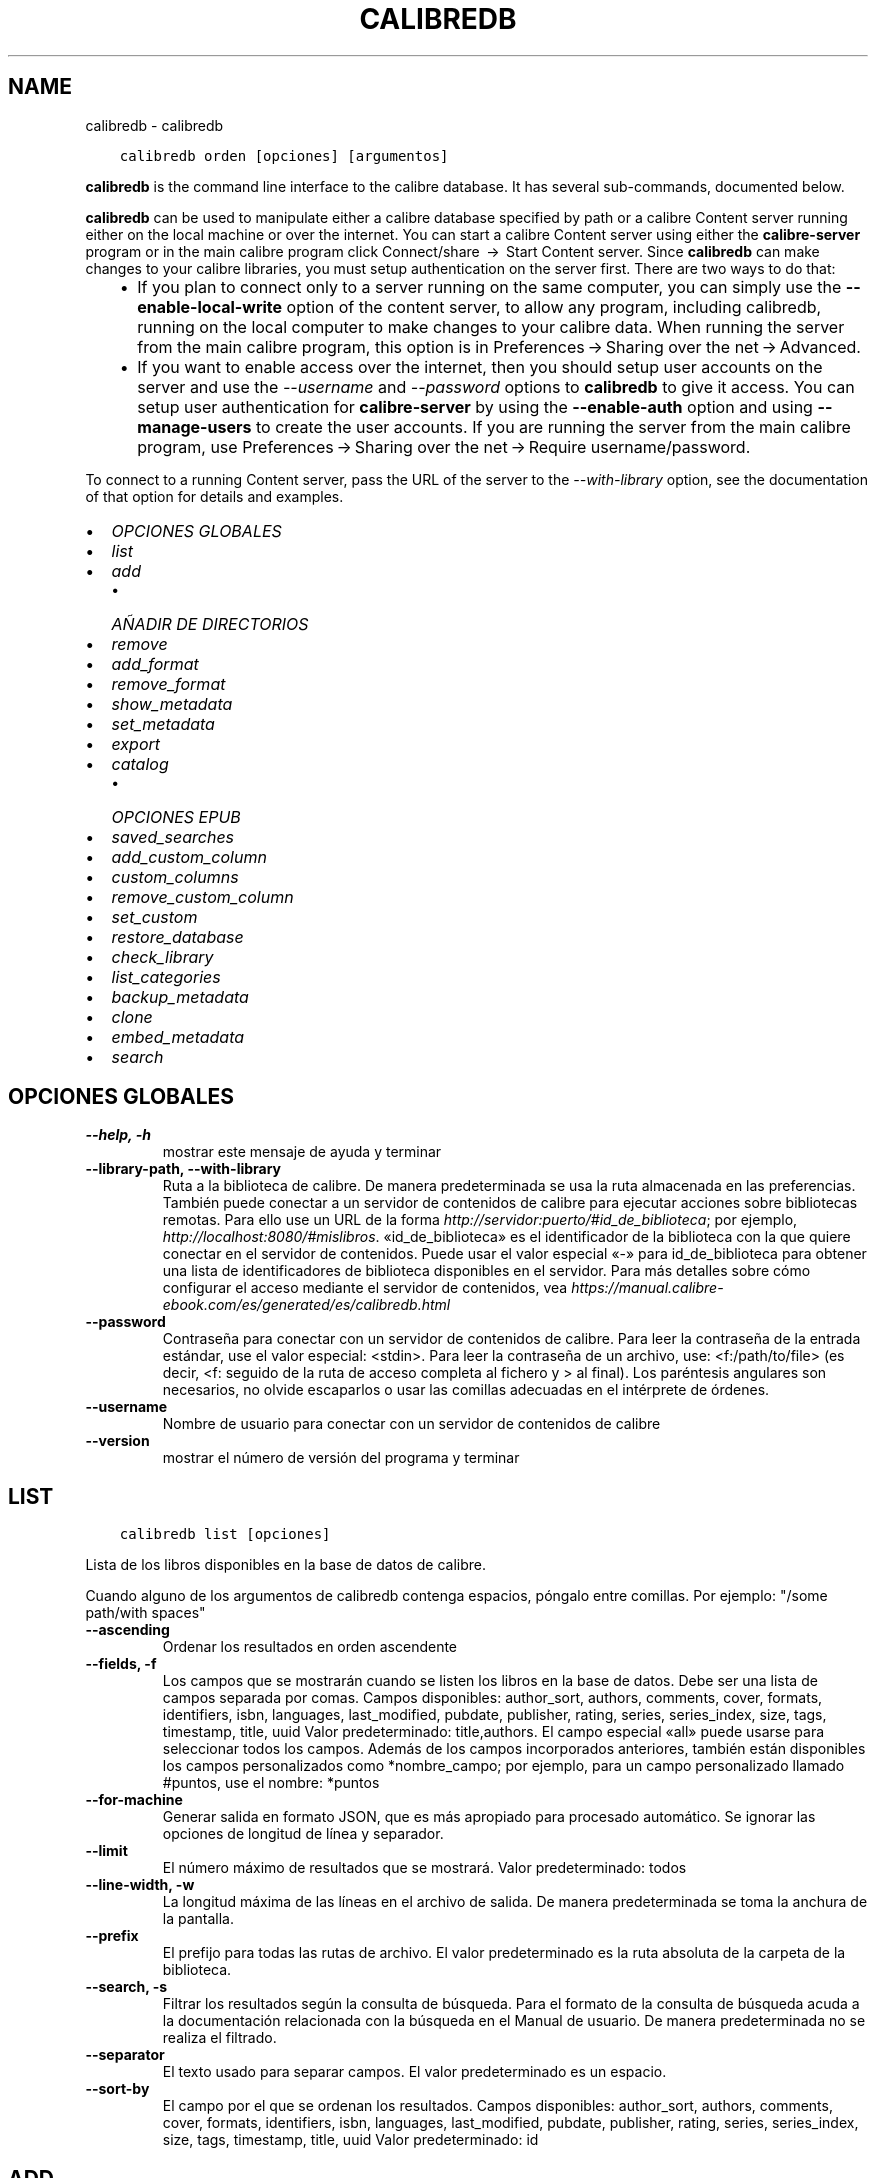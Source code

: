 .\" Man page generated from reStructuredText.
.
.TH "CALIBREDB" "1" "julio 12, 2019" "3.45.0" "calibre"
.SH NAME
calibredb \- calibredb
.
.nr rst2man-indent-level 0
.
.de1 rstReportMargin
\\$1 \\n[an-margin]
level \\n[rst2man-indent-level]
level margin: \\n[rst2man-indent\\n[rst2man-indent-level]]
-
\\n[rst2man-indent0]
\\n[rst2man-indent1]
\\n[rst2man-indent2]
..
.de1 INDENT
.\" .rstReportMargin pre:
. RS \\$1
. nr rst2man-indent\\n[rst2man-indent-level] \\n[an-margin]
. nr rst2man-indent-level +1
.\" .rstReportMargin post:
..
.de UNINDENT
. RE
.\" indent \\n[an-margin]
.\" old: \\n[rst2man-indent\\n[rst2man-indent-level]]
.nr rst2man-indent-level -1
.\" new: \\n[rst2man-indent\\n[rst2man-indent-level]]
.in \\n[rst2man-indent\\n[rst2man-indent-level]]u
..
.INDENT 0.0
.INDENT 3.5
.sp
.nf
.ft C
calibredb orden [opciones] [argumentos]
.ft P
.fi
.UNINDENT
.UNINDENT
.sp
\fBcalibredb\fP is the command line interface to the calibre database. It has
several sub\-commands, documented below.
.sp
\fBcalibredb\fP can be used to manipulate either a calibre database
specified by path or a calibre Content server running either on
the local machine or over the internet. You can start a calibre
Content server using either the \fBcalibre\-server\fP
program or in the main calibre program click Connect/share  → 
Start Content server\&. Since \fBcalibredb\fP can make changes to your
calibre libraries, you must setup authentication on the server first. There
are two ways to do that:
.INDENT 0.0
.INDENT 3.5
.INDENT 0.0
.IP \(bu 2
If you plan to connect only to a server running on the same computer,
you can simply use the \fB\-\-enable\-local\-write\fP option of the
content server, to allow any program, including calibredb, running on
the local computer to make changes to your calibre data. When running
the server from the main calibre program, this option is in
Preferences → Sharing over the net → Advanced\&.
.IP \(bu 2
If you want to enable access over the internet, then you should setup
user accounts on the server and use the \fI\%\-\-username\fP and \fI\%\-\-password\fP
options to \fBcalibredb\fP to give it access. You can setup
user authentication for \fBcalibre\-server\fP by using the \fB\-\-enable\-auth\fP
option and using \fB\-\-manage\-users\fP to create the user accounts.
If you are running the server from the main calibre program, use
Preferences → Sharing over the net → Require username/password\&.
.UNINDENT
.UNINDENT
.UNINDENT
.sp
To connect to a running Content server, pass the URL of the server to the
\fI\%\-\-with\-library\fP option, see the documentation of that option for
details and examples.
.INDENT 0.0
.IP \(bu 2
\fI\%OPCIONES GLOBALES\fP
.IP \(bu 2
\fI\%list\fP
.IP \(bu 2
\fI\%add\fP
.INDENT 2.0
.IP \(bu 2
\fI\%AÑADIR DE DIRECTORIOS\fP
.UNINDENT
.IP \(bu 2
\fI\%remove\fP
.IP \(bu 2
\fI\%add_format\fP
.IP \(bu 2
\fI\%remove_format\fP
.IP \(bu 2
\fI\%show_metadata\fP
.IP \(bu 2
\fI\%set_metadata\fP
.IP \(bu 2
\fI\%export\fP
.IP \(bu 2
\fI\%catalog\fP
.INDENT 2.0
.IP \(bu 2
\fI\%OPCIONES EPUB\fP
.UNINDENT
.IP \(bu 2
\fI\%saved_searches\fP
.IP \(bu 2
\fI\%add_custom_column\fP
.IP \(bu 2
\fI\%custom_columns\fP
.IP \(bu 2
\fI\%remove_custom_column\fP
.IP \(bu 2
\fI\%set_custom\fP
.IP \(bu 2
\fI\%restore_database\fP
.IP \(bu 2
\fI\%check_library\fP
.IP \(bu 2
\fI\%list_categories\fP
.IP \(bu 2
\fI\%backup_metadata\fP
.IP \(bu 2
\fI\%clone\fP
.IP \(bu 2
\fI\%embed_metadata\fP
.IP \(bu 2
\fI\%search\fP
.UNINDENT
.SH OPCIONES GLOBALES
.INDENT 0.0
.TP
.B \-\-help, \-h
mostrar este mensaje de ayuda y terminar
.UNINDENT
.INDENT 0.0
.TP
.B \-\-library\-path, \-\-with\-library
Ruta a la biblioteca de calibre. De manera predeterminada se usa la ruta almacenada en las preferencias. También puede conectar a un servidor de contenidos de calibre para ejecutar acciones sobre bibliotecas remotas. Para ello use un URL de la forma \fI\%http://servidor:puerto/#id_de_biblioteca\fP; por ejemplo, \fI\%http://localhost:8080/#mislibros\fP\&. «id_de_biblioteca» es el identificador de la biblioteca con la que quiere conectar en el servidor de contenidos. Puede usar el valor especial «\-» para id_de_biblioteca para obtener una lista de identificadores de biblioteca disponibles en el servidor. Para más detalles sobre cómo configurar el acceso mediante el servidor de contenidos, vea \fI\%https://manual.calibre\-ebook.com/es/generated/es/calibredb.html\fP
.UNINDENT
.INDENT 0.0
.TP
.B \-\-password
Contraseña para conectar con un servidor de contenidos de calibre. Para leer la contraseña de la entrada estándar, use el valor especial: <stdin>. Para leer la contraseña de un archivo, use: <f:/path/to/file> (es decir, <f: seguido de la ruta de acceso completa al fichero y > al final). Los paréntesis angulares son necesarios, no olvide escaparlos o usar las comillas adecuadas en el intérprete de órdenes.
.UNINDENT
.INDENT 0.0
.TP
.B \-\-username
Nombre de usuario para conectar con un servidor de contenidos de calibre
.UNINDENT
.INDENT 0.0
.TP
.B \-\-version
mostrar el número de versión del programa y terminar
.UNINDENT
.SH LIST
.INDENT 0.0
.INDENT 3.5
.sp
.nf
.ft C
calibredb list [opciones]
.ft P
.fi
.UNINDENT
.UNINDENT
.sp
Lista de los libros disponibles en la base de datos de calibre.
.sp
Cuando alguno de los argumentos de calibredb contenga espacios, póngalo entre comillas. Por ejemplo: "/some path/with spaces"
.INDENT 0.0
.TP
.B \-\-ascending
Ordenar los resultados en orden ascendente
.UNINDENT
.INDENT 0.0
.TP
.B \-\-fields, \-f
Los campos que se mostrarán cuando se listen los libros en la base de datos. Debe ser una lista de campos separada por comas. Campos disponibles: author_sort, authors, comments, cover, formats, identifiers, isbn, languages, last_modified, pubdate, publisher, rating, series, series_index, size, tags, timestamp, title, uuid Valor predeterminado: title,authors. El campo especial «all» puede usarse para seleccionar todos los campos. Además de los campos incorporados anteriores, también están disponibles los campos personalizados como *nombre_campo; por ejemplo, para un campo personalizado llamado #puntos, use el nombre: *puntos
.UNINDENT
.INDENT 0.0
.TP
.B \-\-for\-machine
Generar salida en formato JSON, que es más apropiado para procesado automático. Se ignorar las opciones de longitud de línea y separador.
.UNINDENT
.INDENT 0.0
.TP
.B \-\-limit
El número máximo de resultados que se mostrará. Valor predeterminado: todos
.UNINDENT
.INDENT 0.0
.TP
.B \-\-line\-width, \-w
La longitud máxima de las líneas en el archivo de salida. De manera predeterminada se toma la anchura de la pantalla.
.UNINDENT
.INDENT 0.0
.TP
.B \-\-prefix
El prefijo para todas las rutas de archivo. El valor predeterminado es la ruta absoluta de la carpeta de la biblioteca.
.UNINDENT
.INDENT 0.0
.TP
.B \-\-search, \-s
Filtrar los resultados según la consulta de búsqueda. Para el formato de la consulta de búsqueda acuda a la documentación relacionada con la búsqueda en el Manual de usuario. De manera predeterminada no se realiza el filtrado.
.UNINDENT
.INDENT 0.0
.TP
.B \-\-separator
El texto usado para separar campos. El valor predeterminado es un espacio.
.UNINDENT
.INDENT 0.0
.TP
.B \-\-sort\-by
El campo por el que se ordenan los resultados. Campos disponibles: author_sort, authors, comments, cover, formats, identifiers, isbn, languages, last_modified, pubdate, publisher, rating, series, series_index, size, tags, timestamp, title, uuid Valor predeterminado: id
.UNINDENT
.SH ADD
.INDENT 0.0
.INDENT 3.5
.sp
.nf
.ft C
calibredb add [opciones] archivo1 archivo2 archivo3 ...
.ft P
.fi
.UNINDENT
.UNINDENT
.sp
Añadir los archivos especificados a la base de datos. También pueden especificarse
directorios, ver las opciones relativas a directorios más abajo.
.sp
Cuando alguno de los argumentos de calibredb contenga espacios, póngalo entre comillas. Por ejemplo: "/some path/with spaces"
.INDENT 0.0
.TP
.B \-\-authors, \-a
Establece el autor de los libros añadidos
.UNINDENT
.INDENT 0.0
.TP
.B \-\-cover, \-c
Ruta de la portada para usar para el libro añadido
.UNINDENT
.INDENT 0.0
.TP
.B \-\-duplicates, \-d
Añadir los libros a la base de datos aunque ya existan. La comparación se realiza sobre el título de los libros.
.UNINDENT
.INDENT 0.0
.TP
.B \-\-empty, \-e
Añadir libro en blanco (sin formato)
.UNINDENT
.INDENT 0.0
.TP
.B \-\-identifier, \-I
Establecer los identificadores para este libro, por ejemplo \-I asin:XXX \-I isbn:YYY
.UNINDENT
.INDENT 0.0
.TP
.B \-\-isbn, \-i
Establece el ISBN de los libros añadidos
.UNINDENT
.INDENT 0.0
.TP
.B \-\-languages, \-l
Una lista de idiomas separados por comas (es mejor usar códigos de idioma ISO639, aunque también se reconocen algunos nombres de idioma)
.UNINDENT
.INDENT 0.0
.TP
.B \-\-series, \-s
Establece la serie de los libros añadidos
.UNINDENT
.INDENT 0.0
.TP
.B \-\-series\-index, \-S
Establece el número de la serie de los libros añadidos
.UNINDENT
.INDENT 0.0
.TP
.B \-\-tags, \-T
Establece las etiquetas de los libros añadidos
.UNINDENT
.INDENT 0.0
.TP
.B \-\-title, \-t
Establece el título de los libros añadidos
.UNINDENT
.SS AÑADIR DE DIRECTORIOS
.sp
Opciones para controlar la adición de libros de directorios. De manera predeterminada sólo se añaden los archivos con extensiones de tipos de libro electrónico conocidos.
.INDENT 0.0
.TP
.B \-\-add
Un patrón de nombre de archivo (glob), los archivos que coincidan con este patrón se añadirán al buscar archivos en los directorios, incluso si no son de un tipo de libro electrónico conocido. Se puede especificar varias veces con distintos patrones.
.UNINDENT
.INDENT 0.0
.TP
.B \-\-ignore
Un patrón de nombre de archivo (glob), los archivos que coincidan con este patrón se ignorarán al buscar archivos en los directorios. Se puede especificar varias veces con distintos patrones. Por ejemplo: *.pdf ignorará todos los archivos pdf
.UNINDENT
.INDENT 0.0
.TP
.B \-\-one\-book\-per\-directory, \-1
Asumir que cada directorio tiene un solo libro y que todos los archivos del directorio son diferentes formatos del mismo libro
.UNINDENT
.INDENT 0.0
.TP
.B \-\-recurse, \-r
Procesar directorios recursivamente
.UNINDENT
.SH REMOVE
.INDENT 0.0
.INDENT 3.5
.sp
.nf
.ft C
calibredb remove ID
.ft P
.fi
.UNINDENT
.UNINDENT
.sp
Eliminar los libros identificados por ID de la base de datos. ID debe ser una lista separada por comas de números de identificación (se pueden obtener números de identificación usando la orden «search»). Por ejemplo, 23,34,57\-85 (al especificar un intervalo, el último número del intervalo no está incluido).
.sp
Cuando alguno de los argumentos de calibredb contenga espacios, póngalo entre comillas. Por ejemplo: "/some path/with spaces"
.INDENT 0.0
.TP
.B \-\-permanent
No usar la papelera
.UNINDENT
.SH ADD_FORMAT
.INDENT 0.0
.INDENT 3.5
.sp
.nf
.ft C
calibredb add_format [opciones] ID archivo_libro
.ft P
.fi
.UNINDENT
.UNINDENT
.sp
Añadir el libro electrónico archivo_libro a los formatos disponibles para el libro identificado por ID. Se puede obtener el ID usando la orden «search». Si el formato ya existe, será sustituido por el nuevo, a no ser que se use la opción de no sustituir.
.sp
Cuando alguno de los argumentos de calibredb contenga espacios, póngalo entre comillas. Por ejemplo: "/some path/with spaces"
.INDENT 0.0
.TP
.B \-\-dont\-replace
No sustituir el formato si ya existe
.UNINDENT
.SH REMOVE_FORMAT
.INDENT 0.0
.INDENT 3.5
.sp
.nf
.ft C
calibredb remove_format [options] ID fmt
.ft P
.fi
.UNINDENT
.UNINDENT
.sp
Eliminar el formato fmt del libro identificado por ID. Se puede obtener el ID usando la orden «search». fmt debe ser una extensión de archivo como LRF, TXT o EPUB. Si el libro no tiene el formato fmt disponible, no hace nada.
.sp
Cuando alguno de los argumentos de calibredb contenga espacios, póngalo entre comillas. Por ejemplo: "/some path/with spaces"
.SH SHOW_METADATA
.INDENT 0.0
.INDENT 3.5
.sp
.nf
.ft C
calibredb show_metadata [opciones] ID
.ft P
.fi
.UNINDENT
.UNINDENT
.sp
Muestra los metadatos almacenados en la base de datos de calibre para el libro identificado por ID. ID es un identificador de la orden «search».
.sp
Cuando alguno de los argumentos de calibredb contenga espacios, póngalo entre comillas. Por ejemplo: "/some path/with spaces"
.INDENT 0.0
.TP
.B \-\-as\-opf
Imprimir los metadatos en formato OPF (XML)
.UNINDENT
.SH SET_METADATA
.INDENT 0.0
.INDENT 3.5
.sp
.nf
.ft C
calibredb set_metadata [opciones] ID [/ruta/a/metadatos.opf]
.ft P
.fi
.UNINDENT
.UNINDENT
.sp
Asignar los metadatos del libro identificado por ID a partir del archivo OPF metadatos.opf. El ID es un identificador dado por la orden «search». Puede ver en qué consiste el formato OPF usando la opción \-\-as\-opf en la orden «show_metadata». También puede asignar metadatos a campos individuales con la opción \-\-field.
.sp
Cuando alguno de los argumentos de calibredb contenga espacios, póngalo entre comillas. Por ejemplo: "/some path/with spaces"
.INDENT 0.0
.TP
.B \-\-field, \-f
El campo a modificar. El formato es nombre_de_campo:valor, por ejemplo: \fI\%\-\-field\fP tags:etiqueta1,etiqueta2. Use \fI\%\-\-list\-fields\fP para obtener una lista de todos los nombres de campos. Puede especificar esta opción varias veces para asignar varios campos. Nota: para los idiomas debe usar los códigos de idioma ISO639 (p. ej. «es» para español, «fr» para francés, etc.). Para los identificadores, la sintaxis es \fI\%\-\-field\fP identifiers:isbn:XXXX,doi:YYYYY. Para campos booleanos sí/no, use los valores «true» y «false» o «yes» y «no».
.UNINDENT
.INDENT 0.0
.TP
.B \-\-list\-fields, \-l
Lista los nombres de campo de metadatos que pueden usarse con la opción \fI\%\-\-field\fP
.UNINDENT
.SH EXPORT
.INDENT 0.0
.INDENT 3.5
.sp
.nf
.ft C
calibredb export [opciones] ID
.ft P
.fi
.UNINDENT
.UNINDENT
.sp
Exportar los libros especificados por los ID (una lista de identificadores separados por comas) al sistema de archivos. La operación de exportación guarda todos los formatos del libro, su portada y metadatos (en un archivo OPF). Se pueden obtener los números ID con la orden «search».
.sp
Cuando alguno de los argumentos de calibredb contenga espacios, póngalo entre comillas. Por ejemplo: "/some path/with spaces"
.INDENT 0.0
.TP
.B \-\-all
Exportar todos los libros de la base de datos, ignorando el listado de ID.
.UNINDENT
.INDENT 0.0
.TP
.B \-\-dont\-asciiize
Normalmente, calibre convertirá todos los caracteres no ASCII de los nombres de archivo en sus equivalentes ASCII. ADVERTENCIA: Si se desactiva esta opción, pueden ocasionarse errores al guardar, dependiendo del soporte para Unicode del sistema de archivos donde se guarden los libros. Si se especifica esta opción, se desactiva este comportamiento.
.UNINDENT
.INDENT 0.0
.TP
.B \-\-dont\-save\-cover
Normalmente, calibre guardará la portada en un archivo separado, junto con los archivos de libro electrónico. Si se especifica esta opción, se desactiva este comportamiento.
.UNINDENT
.INDENT 0.0
.TP
.B \-\-dont\-update\-metadata
Normalmente, calibre actualizará los metadatos en los archivos guardados según los datos presentes en la biblioteca de calibre. Esto hace que el guardado en disco sea más lento. Si se especifica esta opción, se desactiva este comportamiento.
.UNINDENT
.INDENT 0.0
.TP
.B \-\-dont\-write\-opf
Normalmente, calibre escribirá los metadatos en un archivo OPF separado, junto con los archivos de libro electrónico. Si se especifica esta opción, se desactiva este comportamiento.
.UNINDENT
.INDENT 0.0
.TP
.B \-\-formats
Lista de formatos, separados por comas, para guardar cada libro. De manera predeterminada se guardan todos los formatos disponibles.
.UNINDENT
.INDENT 0.0
.TP
.B \-\-progress
Informe de progreso
.UNINDENT
.INDENT 0.0
.TP
.B \-\-replace\-whitespace
Sustituir espacios en blanco con guiones bajos.
.UNINDENT
.INDENT 0.0
.TP
.B \-\-single\-dir
Exportar todos los libros en un solo directorio
.UNINDENT
.INDENT 0.0
.TP
.B \-\-template
La plantilla para controlar el nombre y la estructura de directorios de los archivos guardados. El valor predeterminado es «{author_sort}/{title}/{title} \- {authors}», lo que guardará los libros en un subdirectorio por autor con nombres de archivo que contienen el título y el autor. Las variables de control disponibles son: {author_sort, authors, id, isbn, languages, last_modified, pubdate, publisher, rating, series, series_index, tags, timestamp, title}
.UNINDENT
.INDENT 0.0
.TP
.B \-\-timefmt
El formato para mostrar las fechas. %d: día, %b: mes, %m: número del mes, %Y: año. El valor predeterminado es: %b, %Y
.UNINDENT
.INDENT 0.0
.TP
.B \-\-to\-dir
Exportar los libros al directorio especificado. El valor predeterminado es .
.UNINDENT
.INDENT 0.0
.TP
.B \-\-to\-lowercase
Convertir las rutas a minúsculas.
.UNINDENT
.SH CATALOG
.INDENT 0.0
.INDENT 3.5
.sp
.nf
.ft C
calibredb catalog /ruta/a/destino.(csv|epub|mobi|xml...) [opciones]
.ft P
.fi
.UNINDENT
.UNINDENT
.sp
Exportar un catálogo en el formato especificado por la extensión de /ruta/a/destino.
Las opciones controlan cómo se muestran las entradas en la salida del catálogo generado.
Tenga en cuenta que los diferentes formatos de catálogo admiten diferentes opciones.
.sp
Cuando alguno de los argumentos de calibredb contenga espacios, póngalo entre comillas. Por ejemplo: "/some path/with spaces"
.INDENT 0.0
.TP
.B \-\-ids, \-i
Lista de ID de la base de dato, separados por comas, para incluir en el catálogo. Si se declara, no se usará \fI\%\-\-search\fP\&. Valor predeterminado: todos
.UNINDENT
.INDENT 0.0
.TP
.B \-\-search, \-s
Filtrar los resultados según la búsqueda. Para el formato de la búsqueda, véase la documentación relativa a búsquedas en el Manual de usuario. Valor predeterminado: sin filtrado
.UNINDENT
.INDENT 0.0
.TP
.B \-\-verbose, \-v
Mostrar información de salida detallada. Útil para la depuración
.UNINDENT
.SS OPCIONES EPUB
.INDENT 0.0
.TP
.B \-\-catalog\-title
Título del catálogo generado, se usará como título en los metadatos. Valor predeterminado: «My Books» Se aplica a: formatos de salida AZW3, EPUB y MOBI
.UNINDENT
.INDENT 0.0
.TP
.B \-\-cross\-reference\-authors
Crear referencias cruzadas en la sección Autores para libros con varios autores. Valor predeterminado: \fB\(aq\fPFalse\fB\(aq\fP Se aplica a: formatos de salida AZW3, EPUB y MOBI
.UNINDENT
.INDENT 0.0
.TP
.B \-\-debug\-pipeline
Guardar la salida de las distintas fases del proceso de conversión en el directorio especificado. Es útil si no está seguro de en qué etapa del proceso ocurre un fallo. Valor predeterminado: «None» Se aplica a: formatos de salida AZW3, EPUB y MOBI
.UNINDENT
.INDENT 0.0
.TP
.B \-\-exclude\-genre
Expresión regular que describe las etiquetas que no se considerarán como géneros.  Valor predeterminado: «[.+]|^+$» excluye las etiquetas entre corchetes, por ejemplo «[Project Gutenberg]», y «+» que es la etiqueta pretedeterminada para marcar los libros como leídos. Se aplica a: formatos de salida AZW3, EPUB y MOBI
.UNINDENT
.INDENT 0.0
.TP
.B \-\-exclusion\-rules
Especifica las reglas que se usarán para excluir libros del catálogo generado. El modelo para una regla de exclusión es bien (\fB\(aq\fP<nombre de la regla>\fB\(aq\fP,\fB\(aq\fPEtiquetas\fB\(aq\fP,\fB\(aq\fP<lista de etiquetas separadas por comas>\fB\(aq\fP) o bien (\fB\(aq\fPnombre de la regla\fB\(aq\fP,\fB\(aq\fP<columna personalizada>\fB\(aq\fP,\fB\(aq\fP<patrón>\fB\(aq\fP). Por ejemplo: ((\fB\(aq\fPLibros almacenados\fB\(aq\fP,\fB\(aq\fP#estado\fB\(aq\fP,\fB\(aq\fPAlmacenado\fB\(aq\fP),) excluirá cualquier libro con el valor «Almacenado» en la columna personalizada «estado». Si se definen varias reglas, se aplican todas. Valor predeterminado: «((\fB\(aq\fPCatalogs\fB\(aq\fP,\fB\(aq\fPTags\fB\(aq\fP,\fB\(aq\fPCatalog\fB\(aq\fP),)» Se aplica a: formatos de salida AZW3, EPUB y MOBI
.UNINDENT
.INDENT 0.0
.TP
.B \-\-generate\-authors
Incluir la sección «Autores» en el catálogo. Valor predeterminado: «False» Se aplica a: formatos de salida AZW3, EPUB y MOBI
.UNINDENT
.INDENT 0.0
.TP
.B \-\-generate\-descriptions
Incluir una sección «Descripciones» en el catálogo. Valor predeterminado: «False» Se aplica a: formatos de salida AZW3, EPUB y MOBI
.UNINDENT
.INDENT 0.0
.TP
.B \-\-generate\-genres
Incluir una sección «Géneros» en el catálogo. Valor predeterminado: «False» Se aplica a: formatos de salida AZW3, EPUB y MOBI
.UNINDENT
.INDENT 0.0
.TP
.B \-\-generate\-recently\-added
Incluir una sección «Añadidos recientemente» en el catálogo. Valor predeterminado: «False» Se aplica a: formatos de salida AZW3, EPUB y MOBI
.UNINDENT
.INDENT 0.0
.TP
.B \-\-generate\-series
Incluir una sección «Series» en el catálogo. Valor predeterminado: «False» Se aplica a: formatos de salida AZW3, EPUB y MOBI
.UNINDENT
.INDENT 0.0
.TP
.B \-\-generate\-titles
Incluir una sección «Títulos» en el catálogo. Valor predeterminado: «False» Se aplica a: formatos de salida AZW3, EPUB y MOBI
.UNINDENT
.INDENT 0.0
.TP
.B \-\-genre\-source\-field
Campo de origen para la sección de «Géneros». Valor predeterminado: \fB\(aq\fPEtiquetas\fB\(aq\fP Se aplica a: formatos de salida AZW3, EPUB y MOBI
.UNINDENT
.INDENT 0.0
.TP
.B \-\-header\-note\-source\-field
Campo personalizado que incluye el texto que se insertará en la cabecera de «Descripción». Valor predeterminado: «» Se aplica a: formatos de salida AZW3, EPUB y MOBI
.UNINDENT
.INDENT 0.0
.TP
.B \-\-merge\-comments\-rule
#<campo personalizado>:[before|after]:[True|False] para especificar: <campo personalizado> Campo personalizado que contiene las notas para unir con Comentarios [before|after] Posición de las notas con respecto a Comentarios («before»=antes, «after»=después) [True|False] Si «True», se insertará una línea horizontal entre las notas y Comentarios Valor predeterminado: «::» Se aplica a: formatos de salida AZW3, EPUB y MOBI
.UNINDENT
.INDENT 0.0
.TP
.B \-\-output\-profile
Especifica el perfil de salida. En algunos casos, se requiere un perfil de salida para optimizar el catálogo para un dispositivo. Por ejemplo, «kindle» o «kindle_dx» crea un índice estructurado con secciones y artículos. Valor predeterminado: «None» Se aplica a: formatos de salida AZW3, EPUB y MOBI
.UNINDENT
.INDENT 0.0
.TP
.B \-\-prefix\-rules
Especifica las reglas que se usarán para incluir prefijos que indiquen los libros leídos, libros de la lista de deseos y otros prefijos definidos por el usuario. El modelo para una regla de prefijos es (\fB\(aq\fP<nombre de la regla>\fB\(aq\fP,\fB\(aq\fP<campo de origen>\fB\(aq\fP,\fB\(aq\fP<patrón>\fB\(aq\fP,\fB\(aq\fP<prefijo>\fB\(aq\fP). Si se definen varias reglas, se usará la primera que dé lugar a una coincidencia. Valor predeterminado: «((\fB\(aq\fPRead books\fB\(aq\fP,\fB\(aq\fPtags\fB\(aq\fP,\fB\(aq\fP+\fB\(aq\fP,\fB\(aq\fP✓\fB\(aq\fP),(\fB\(aq\fPWishlist item\fB\(aq\fP,\fB\(aq\fPtags\fB\(aq\fP,\fB\(aq\fPWishlist\fB\(aq\fP,\fB\(aq\fP×\fB\(aq\fP))» Se aplica a: formatos de salida AZW3, EPUB y MOBI
.UNINDENT
.INDENT 0.0
.TP
.B \-\-preset
Usar una configuración guardada creada con el creador de catálogos gráfico. Una configuración especifica todas las opciones para crear un catálogo. Valor predeterminado: \fB\(aq\fPNone\fB\(aq\fP Se aplica a: formatos de salida AZW3, EPUB, MOBI
.UNINDENT
.INDENT 0.0
.TP
.B \-\-thumb\-width
Tamaño preferido (en pulgadas) para las portadas en el catálogo. Rango: 1.0 \- 2.0 Valor predeterminado: «1.0» Se aplica a: formatos de salida AZW3, EPUB, MOBI
.UNINDENT
.INDENT 0.0
.TP
.B \-\-use\-existing\-cover
Sustituir la portada existente al generar el catálogo. Valor predeterminado: \fB\(aq\fPFalse\fB\(aq\fP Se aplica a: formatos de salida AZW3, EPUB y MOBI
.UNINDENT
.SH SAVED_SEARCHES
.INDENT 0.0
.INDENT 3.5
.sp
.nf
.ft C
calibredb saved_searches [opciones] (list|add|remove)
.ft P
.fi
.UNINDENT
.UNINDENT
.sp
Administrar las búsquedas guardadas en la base de datos.
Si intenta añadir una búsqueda con un nombre que ya existe, será
reemplazada.
.sp
Sintaxis para añadir:
.sp
calibredb \fBsaved_searches\fP add nombre_de_búsqueda expresión de búsqueda
.sp
Sintaxis para eliminar:
.sp
calibredb \fBsaved_searches\fP remove nombre_de_búsqueda
.sp
Cuando alguno de los argumentos de calibredb contenga espacios, póngalo entre comillas. Por ejemplo: "/some path/with spaces"
.SH ADD_CUSTOM_COLUMN
.INDENT 0.0
.INDENT 3.5
.sp
.nf
.ft C
calibredb add_custom_column [opciones] etiqueta nombre tipo_de_dato
.ft P
.fi
.UNINDENT
.UNINDENT
.sp
Crea una columna personalizada. «etiqueta» es un nombre interno para la columna. No debe contener espacios ni dos puntos. «nombre» es el nombre visible de la columna. «tipo_de_dato» es uno de: bool, comments, composite, datetime, enumeration, float, int, rating, series, text
.sp
Cuando alguno de los argumentos de calibredb contenga espacios, póngalo entre comillas. Por ejemplo: "/some path/with spaces"
.INDENT 0.0
.TP
.B \-\-display
Un diccionario de opciones para personalizar cómo se interpretan los datos en esta columna. Es un texto en formato JSON. Para columnas de enumeración use \fI\%\-\-display\fP\fB"\fP{\e \fB"\fPenum_values\e \fB"\fP:[\e \fB"\fPval1\e \fB"\fP, \e \fB"\fPval2\e \fB"\fP]}\fB"\fP Hay muchas opciones que pueden figurar en la variable «display». Las opciones por tipo de columna son: composite: composite_template, composite_sort, make_category,contains_html, use_decorations datetime: date_format enumeration: enum_values, enum_colors, use_decorations int, float: number_format text: is_names, use_decoration  La mejor manera de obtener combinaciones válidas es crear una columna personalizada del tipo apropiado en la interfaz gráfica y luego examinar el archivo OPF creado como copia de seguridad para un libro (asegúrese de que se ha creado un nuevo archivo OPF después de añadir la columna). Verá el texto en formato JSON para la variable «display» de la nueva columna en el archivo OPF.
.UNINDENT
.INDENT 0.0
.TP
.B \-\-is\-multiple
Esta columna almacena datos de etiquetas (valores separados por comas). Sólo se aplica si el tipo de dato es texto.
.UNINDENT
.SH CUSTOM_COLUMNS
.INDENT 0.0
.INDENT 3.5
.sp
.nf
.ft C
calibredb custom_columns [opciones]
.ft P
.fi
.UNINDENT
.UNINDENT
.sp
Da una lista de las columnas personalizadas disponibles. Muestra las etiquetas de columna e ID.
.sp
Cuando alguno de los argumentos de calibredb contenga espacios, póngalo entre comillas. Por ejemplo: "/some path/with spaces"
.INDENT 0.0
.TP
.B \-\-details, \-d
Mostrar detalles de cada columna.
.UNINDENT
.SH REMOVE_CUSTOM_COLUMN
.INDENT 0.0
.INDENT 3.5
.sp
.nf
.ft C
calibredb remove_custom_column [opciones] etiqueta
.ft P
.fi
.UNINDENT
.UNINDENT
.sp
Elimina la columna personalizada identificada por «etiqueta». Puede ver
las columnas disponibles con la orden «custom_columns».
.sp
Cuando alguno de los argumentos de calibredb contenga espacios, póngalo entre comillas. Por ejemplo: "/some path/with spaces"
.INDENT 0.0
.TP
.B \-\-force, \-f
No pedir confirmación
.UNINDENT
.SH SET_CUSTOM
.INDENT 0.0
.INDENT 3.5
.sp
.nf
.ft C
calibredb set_custom [opciones] columna ID valor
.ft P
.fi
.UNINDENT
.UNINDENT
.sp
Establecer el valor de una columna personalizada para el libro identificado por ID. Puede obtener una lista de ID con la orden «search». Puede obtener una lista de nombres de columnas personalizadas usando la orden «custom_columns».
.sp
Cuando alguno de los argumentos de calibredb contenga espacios, póngalo entre comillas. Por ejemplo: "/some path/with spaces"
.INDENT 0.0
.TP
.B \-\-append, \-a
Si la columna almacena valores múltiples, agrega los valores especificados a los existentes en lugar de reemplazarlos.
.UNINDENT
.SH RESTORE_DATABASE
.INDENT 0.0
.INDENT 3.5
.sp
.nf
.ft C
calibredb restore_database [options]
.ft P
.fi
.UNINDENT
.UNINDENT
.sp
Recupera la base de datos a partir de los metadatos almacenados en los
archivos OPF en cada directorio de la biblioteca de calibre. Esto resulta útil
si su archivo metadata.db se ha dañado.
.sp
ADVERTENCIA: Esta orden regenera completamente la base de datos. Se perderán
todas las búsquedas guardadas, categorías de usuario, controles, configuración de
conversión guardada por libro y fórmulas personalizadas. Los metadatos
recuperados serán tan precisos como lo sean los archivos OPF.
.sp
Cuando alguno de los argumentos de calibredb contenga espacios, póngalo entre comillas. Por ejemplo: "/some path/with spaces"
.INDENT 0.0
.TP
.B \-\-really\-do\-it, \-r
Llevar a cabo la recuperación. La orden no se ejecutará a menos que se especifique esta opción.
.UNINDENT
.SH CHECK_LIBRARY
.INDENT 0.0
.INDENT 3.5
.sp
.nf
.ft C
calibredb check_library [opciones]
.ft P
.fi
.UNINDENT
.UNINDENT
.sp
Realiza algunas comprobaciones en el sistema de archivos que contiene la biblioteca. El resultado es invalid_titles, extra_titles, invalid_authors, extra_authors, missing_formats, extra_formats, extra_files, missing_covers, extra_covers, failed_folders
.sp
Cuando alguno de los argumentos de calibredb contenga espacios, póngalo entre comillas. Por ejemplo: "/some path/with spaces"
.INDENT 0.0
.TP
.B \-\-csv, \-c
Salida a formato CSV
.UNINDENT
.INDENT 0.0
.TP
.B \-\-ignore_extensions, \-e
Lista de extensiones que se ignorarán separadas por comas. Valor predeterminado: all
.UNINDENT
.INDENT 0.0
.TP
.B \-\-ignore_names, \-n
Lista de nombres que se ignorarán separados por comas. Valor predeterminado: all
.UNINDENT
.INDENT 0.0
.TP
.B \-\-report, \-r
Lista de resultados separados por comas Valor predeterminado: all
.UNINDENT
.SH LIST_CATEGORIES
.INDENT 0.0
.INDENT 3.5
.sp
.nf
.ft C
calibredb list_categories [opciones]
.ft P
.fi
.UNINDENT
.UNINDENT
.sp
Genera un informe de la información de la categoría en la base de datos. La
información es el equivalente a lo que se muestra en el panel de etiquetas.
.sp
Cuando alguno de los argumentos de calibredb contenga espacios, póngalo entre comillas. Por ejemplo: "/some path/with spaces"
.INDENT 0.0
.TP
.B \-\-categories, \-r
Lista de los nombres de búsqueda de las categorías, separados por comas. Valor predeterminado: all
.UNINDENT
.INDENT 0.0
.TP
.B \-\-csv, \-c
Salida a formato CSV
.UNINDENT
.INDENT 0.0
.TP
.B \-\-dialect
El tipo de archivo CSV para crear. Posibilidades: excel, excel\-tab
.UNINDENT
.INDENT 0.0
.TP
.B \-\-item_count, \-i
Generar en la salida sólo el número de elementos en una categoría en lugar de las veces que aparece por elemento en la categoría
.UNINDENT
.INDENT 0.0
.TP
.B \-\-width, \-w
La longitud máxima de las líneas en el archivo de salida. De manera predeterminada se toma la anchura de la pantalla.
.UNINDENT
.SH BACKUP_METADATA
.INDENT 0.0
.INDENT 3.5
.sp
.nf
.ft C
calibredb backup_metadata [opciones]
.ft P
.fi
.UNINDENT
.UNINDENT
.sp
Hace una copia de respaldo de los metadatos almacenados en la base de datos
en ficheros OPF individuales en cada directorio de libro. Esto se lleva a cabo
normalmente de manera automática, pero puede ejecutar esta orden para
forzar la regeneración de los ficheros OPF, con la opción \-\-all.
.sp
Tenga en cuenta que normalmente no hay necesidad de hacer esto, pues
los ficheros OPF se actualizan cada vez que se modifican los metadatos.
.sp
Cuando alguno de los argumentos de calibredb contenga espacios, póngalo entre comillas. Por ejemplo: "/some path/with spaces"
.INDENT 0.0
.TP
.B \-\-all
Normalmente, esta orden sólo actúa sobre libros que tienen ficheros OPF desactualizados. Esta opción hace que actúe sobre todos los libros.
.UNINDENT
.SH CLONE
.INDENT 0.0
.INDENT 3.5
.sp
.nf
.ft C
calibredb clone ruta/a/nueva/biblioteca
.ft P
.fi
.UNINDENT
.UNINDENT
.sp
Crea un clon de la biblioteca actual. Esto crea una nueva biblioteca vacía que tiene
las mismas columnas personalizadas, bibliotecas virtuales y otras configuraciones que
la biblioteca actual.
.sp
La biblioteca clonada no contendrá ningún libro. Si quiere crear un duplicado completo,
incluyendo todos los libros, use simplemente las utilidades del sistema operativo
para copiar la carpeta de la biblioteca.
.sp
Cuando alguno de los argumentos de calibredb contenga espacios, póngalo entre comillas. Por ejemplo: "/some path/with spaces"
.SH EMBED_METADATA
.INDENT 0.0
.INDENT 3.5
.sp
.nf
.ft C
calibredb embed_metadata [opciones] ID
.ft P
.fi
.UNINDENT
.UNINDENT
.sp
Actualizar los metadatos en los archivos de libro almacenados en la biblioteca
de calibre a partir de los metadatos en la base de datos de calibre. Normalmente,
los metadatos se actualizan únicamente cuando se exportan los libros de calibre,
esta orden es útil si quiere actualizar los archivos de origen. Tenga en cuenta que
los distintos formatos admiten diferentes tipos de metadatos. Puede usar el valor
especial \(aqall\(aq para ID, para actualizar los metadatos de todos los libros. También
puede usar varios ID separados por espacios y gamas de ID separados por guiones.
Por ejemplo: calibredb \fBembed_metadata\fP 1 2 10\-15 23
.sp
Cuando alguno de los argumentos de calibredb contenga espacios, póngalo entre comillas. Por ejemplo: "/some path/with spaces"
.INDENT 0.0
.TP
.B \-\-only\-formats, \-f
Actualizar los metadatos sólo en el formato especificado. Especificar varias veces para múltiples formatos. De manera predeterminada se actualizan todos los formatos.
.UNINDENT
.SH SEARCH
.INDENT 0.0
.INDENT 3.5
.sp
.nf
.ft C
calibredb search [opciones] expresión de búsqueda
.ft P
.fi
.UNINDENT
.UNINDENT
.sp
Busca la expresión de búsqueda especificada en la biblioteca y devuelve una lista separada por comas de ID de libros que coinciden con la expresión. El formato de la salida puede usarse como entrada par otras órdenes que admiten una lista de ID.
.sp
La expresión de búsqueda puede ser cualquiera aceptada por el potente lenguaje de búsquedas de calibre, por ejemplo: author:asimov title:robot
.sp
Cuando alguno de los argumentos de calibredb contenga espacios, póngalo entre comillas. Por ejemplo: "/some path/with spaces"
.INDENT 0.0
.TP
.B \-\-limit, \-l
El número máximo de resultados que se devuelven. De manera predeterminada se devuelven todos los resultados.
.UNINDENT
.SH AUTHOR
Kovid Goyal
.SH COPYRIGHT
Kovid Goyal
.\" Generated by docutils manpage writer.
.

